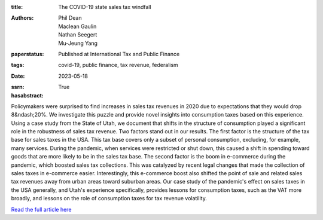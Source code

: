 :title: The COVID-19 state sales tax windfall
:authors: Phil Dean, Maclean Gaulin, Nathan Seegert, Mu-Jeung Yang
:paperstatus: Published at International Tax and Public Finance
:tags: covid-19, public finance, tax revenue, federalism
:date: 2023-05-18
:ssrn:
:hasabstract: True

Policymakers were surprised to find increases in sales tax revenues in 2020 due to expectations that they would drop 8&ndash;20%.
We investigate this puzzle and provide novel insights into consumption taxes based on this experience.
Using a case study from the State of Utah, we document that shifts in the structure of consumption played a significant role in the robustness of sales tax revenue.
Two factors stand out in our results.
The first factor is the structure of the tax base for sales taxes in the USA.
This tax base covers only a subset of personal consumption, excluding, for example, many services.
During the pandemic, when services were restricted or shut down, this caused a shift in spending toward goods that are more likely to be in the sales tax base.
The second factor is the boom in e-commerce during the pandemic, which boosted sales tax collections.
This was catalyzed by recent legal changes that made the collection of sales taxes in e-commerce easier.
Interestingly, this e-commerce boost also shifted the point of sale and related sales tax revenues away from urban areas toward suburban areas.
Our case study of the pandemic's effect on sales taxes in the USA generally, and Utah's experience specifically, provides lessons for consumption taxes, such as the VAT more broadly, and lessons on the role of consumption taxes for tax revenue volatility.

`Read the full article here <https://link.springer.com/article/10.1007/s10797-023-09778-w>`_
